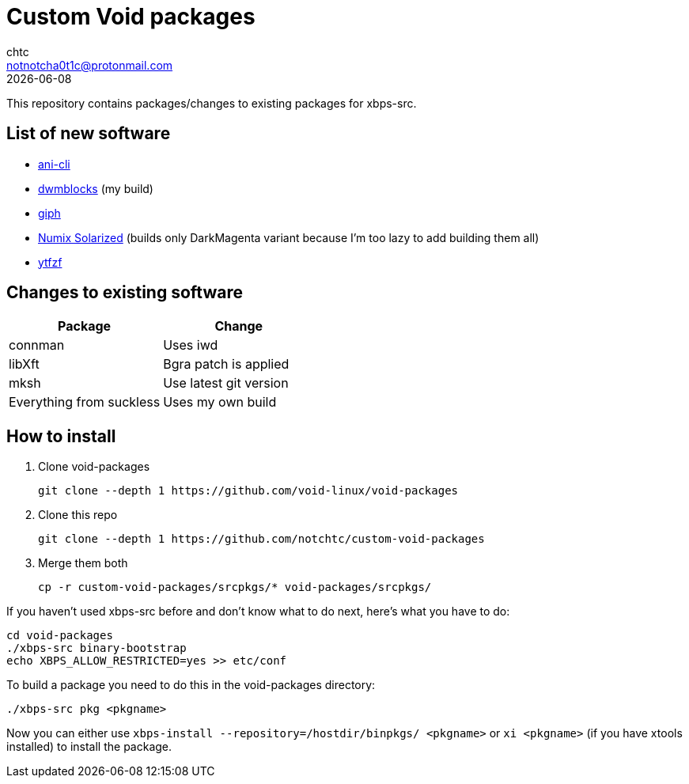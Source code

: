 = Custom Void packages
chtc <notnotcha0t1c@protonmail.com>
{docdate}

This repository contains packages/changes to existing packages for xbps-src.

== List of new software
- https://github.com/pystardust/ani-cli[ani-cli]
- https://github.com/notchtc/dwmblocks[dwmblocks] (my build)
- https://github.com/phisch/giph[giph]
- https://github.com/Ferdi265/numix-solarized-gtk-theme[Numix Solarized] (builds only DarkMagenta variant because I'm too lazy to add building them all)
- https://github.com/pystardust/ytfzf[ytfzf]

== Changes to existing software
|===
|Package|Change

|connman
|Uses iwd

|libXft
|Bgra patch is applied

|mksh
|Use latest git version

|Everything from suckless
|Uses my own build
|===

== How to install
1. Clone void-packages
[source,shell]
git clone --depth 1 https://github.com/void-linux/void-packages
2. Clone this repo
[source,shell]
git clone --depth 1 https://github.com/notchtc/custom-void-packages
3. Merge them both
[source,shell]
cp -r custom-void-packages/srcpkgs/* void-packages/srcpkgs/

If you haven't used xbps-src before and don't know what to do next, here's what you have to do:
[souce,shell]
----
cd void-packages
./xbps-src binary-bootstrap
echo XBPS_ALLOW_RESTRICTED=yes >> etc/conf
----

To build a package you need to do this in the void-packages directory:
[source,shell]
----
./xbps-src pkg <pkgname>
----

Now you can either use `xbps-install --repository=/hostdir/binpkgs/ <pkgname>` or `xi <pkgname>` (if you have xtools installed) to install the package.
